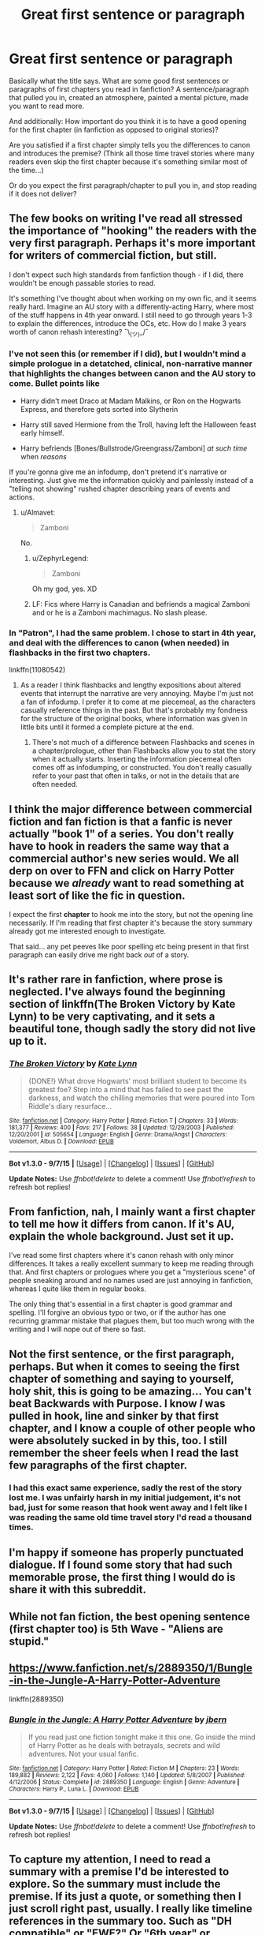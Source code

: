 #+TITLE: Great first sentence or paragraph

* Great first sentence or paragraph
:PROPERTIES:
:Author: Lukc
:Score: 6
:DateUnix: 1450653402.0
:DateShort: 2015-Dec-21
:FlairText: Discussion
:END:
Basically what the title says. What are some good first sentences or paragraphs of first chapters you read in fanfiction? A sentence/paragraph that pulled you in, created an atmosphere, painted a mental picture, made you want to read more.

And additionally: How important do you think it is to have a good opening for the first chapter (in fanfiction as opposed to original stories)?

Are you satisfied if a first chapter simply tells you the differences to canon and introduces the premise? (Think all those time travel stories where many readers even skip the first chapter because it's something similar most of the time...)

Or do you expect the first paragraph/chapter to pull you in, and stop reading if it does not deliver?


** The few books on writing I've read all stressed the importance of "hooking" the readers with the very first paragraph. Perhaps it's more important for writers of commercial fiction, but still.

I don't expect such high standards from fanfiction though - if I did, there wouldn't be enough passable stories to read.

It's something I've thought about when working on my own fic, and it seems really hard. Imagine an AU story with a differently-acting Harry, where most of the stuff happens in 4th year onward. I still need to go through years 1-3 to explain the differences, introduce the OCs, etc. How do I make 3 years worth of canon rehash interesting? ¯\_(ツ)_/¯
:PROPERTIES:
:Author: deirox
:Score: 3
:DateUnix: 1450663484.0
:DateShort: 2015-Dec-21
:END:

*** I've not seen this (or remember if I did), but I wouldn't mind a simple prologue in a detatched, clinical, non-narrative manner that highlights the changes between canon and the AU story to come. Bullet points like

- Harry didn't meet Draco at Madam Malkins, or Ron on the Hogwarts Express, and therefore gets sorted into Slytherin

- Harry still saved Hermione from the Troll, having left the Halloween feast early himself.

- Harry befriends [Bones/Bullstrode/Greengrass/Zamboni] /at such time/ when /reasons/

If you're gonna give me an infodump, don't pretend it's narrative or interesting. Just give me the information quickly and painlessly instead of a "telling not showing" rushed chapter describing years of events and actions.
:PROPERTIES:
:Author: bloopenstein
:Score: 7
:DateUnix: 1450667326.0
:DateShort: 2015-Dec-21
:END:

**** u/Almavet:
#+begin_quote
  Zamboni
#+end_quote

No.
:PROPERTIES:
:Author: Almavet
:Score: 8
:DateUnix: 1450692864.0
:DateShort: 2015-Dec-21
:END:

***** u/ZephyrLegend:
#+begin_quote
  Zamboni
#+end_quote

Oh my god, yes. XD
:PROPERTIES:
:Author: ZephyrLegend
:Score: 1
:DateUnix: 1450785095.0
:DateShort: 2015-Dec-22
:END:


***** LF: Fics where Harry is Canadian and befriends a magical Zamboni and or he is a Zamboni machimagus. No slash please.
:PROPERTIES:
:Score: 1
:DateUnix: 1450786538.0
:DateShort: 2015-Dec-22
:END:


*** In "Patron", I had the same problem. I chose to start in 4th year, and deal with the differences to canon (when needed) in flashbacks in the first two chapters.

linkffn(11080542)
:PROPERTIES:
:Author: Starfox5
:Score: 1
:DateUnix: 1450712990.0
:DateShort: 2015-Dec-21
:END:

**** As a reader I think flashbacks and lengthy expositions about altered events that interrupt the narrative are very annoying. Maybe I'm just not a fan of infodump. I prefer it to come at me piecemeal, as the characters casually reference things in the past. But that's probably my fondness for the structure of the original books, where information was given in little bits until it formed a complete picture at the end.
:PROPERTIES:
:Author: ZephyrLegend
:Score: 1
:DateUnix: 1450785463.0
:DateShort: 2015-Dec-22
:END:

***** There's not much of a difference between Flashbacks and scenes in a chapter/prologue, other than Flashbacks allow you to stat the story when it actually starts. Inserting the information piecemeal often comes off as infodumping, or constructed. You don't really casually refer to your past that often in talks, or not in the details that are often needed.
:PROPERTIES:
:Author: Starfox5
:Score: 3
:DateUnix: 1450806969.0
:DateShort: 2015-Dec-22
:END:


** I think the major difference between commercial fiction and fan fiction is that a fanfic is never actually "book 1" of a series. You don't really have to hook in readers the same way that a commercial author's new series would. We all derp on over to FFN and click on Harry Potter because we /already/ want to read something at least sort of like the fic in question.

I expect the first *chapter* to hook me into the story, but not the opening line necessarily. If I'm reading that first chapter it's because the story summary already got me interested enough to investigate.

That said... any pet peeves like poor spelling etc being present in that first paragraph can easily drive me right back /out/ of a story.
:PROPERTIES:
:Author: Ruljinn
:Score: 2
:DateUnix: 1450710655.0
:DateShort: 2015-Dec-21
:END:


** It's rather rare in fanfiction, where prose is neglected. I've always found the beginning section of linkffn(The Broken Victory by Kate Lynn) to be very captivating, and it sets a beautiful tone, though sadly the story did not live up to it.
:PROPERTIES:
:Author: Almavet
:Score: 1
:DateUnix: 1450692770.0
:DateShort: 2015-Dec-21
:END:

*** [[http://www.fanfiction.net/s/505654/1/][*/The Broken Victory/*]] by [[https://www.fanfiction.net/u/95506/Kate-Lynn][/Kate Lynn/]]

#+begin_quote
  {DONE!} What drove Hogwarts' most brilliant student to become its greatest foe? Step into a mind that has failed to see past the darkness, and watch the chilling memories that were poured into Tom Riddle's diary resurface...
#+end_quote

^{/Site/: [[http://www.fanfiction.net/][fanfiction.net]] *|* /Category/: Harry Potter *|* /Rated/: Fiction T *|* /Chapters/: 33 *|* /Words/: 181,377 *|* /Reviews/: 400 *|* /Favs/: 217 *|* /Follows/: 38 *|* /Updated/: 12/29/2003 *|* /Published/: 12/20/2001 *|* /id/: 505654 *|* /Language/: English *|* /Genre/: Drama/Angst *|* /Characters/: Voldemort, Albus D. *|* /Download/: [[http://www.p0ody-files.com/ff_to_ebook/mobile/makeEpub.php?id=505654][EPUB]]}

--------------

*Bot v1.3.0 - 9/7/15* *|* [[[https://github.com/tusing/reddit-ffn-bot/wiki/Usage][Usage]]] | [[[https://github.com/tusing/reddit-ffn-bot/wiki/Changelog][Changelog]]] | [[[https://github.com/tusing/reddit-ffn-bot/issues/][Issues]]] | [[[https://github.com/tusing/reddit-ffn-bot/][GitHub]]]

*Update Notes:* Use /ffnbot!delete/ to delete a comment! Use /ffnbot!refresh/ to refresh bot replies!
:PROPERTIES:
:Author: FanfictionBot
:Score: 1
:DateUnix: 1450692808.0
:DateShort: 2015-Dec-21
:END:


** From fanfiction, nah, I mainly want a first chapter to tell me how it differs from canon. If it's AU, explain the whole background. Just set it up.

I've read some first chapters where it's canon rehash with only minor differences. It takes a really excellent summary to keep me reading through that. And first chapters or prologues where you get a "mysterious scene" of people sneaking around and no names used are just annoying in fanfiction, whereas I quite like them in regular books.

The only thing that's essential in a first chapter is good grammar and spelling. I'll forgive an obvious typo or two, or if the author has one recurring grammar mistake that plagues them, but too much wrong with the writing and I will nope out of there so fast.
:PROPERTIES:
:Author: cavelioness
:Score: 1
:DateUnix: 1450692875.0
:DateShort: 2015-Dec-21
:END:


** Not the first sentence, or the first paragraph, perhaps. But when it comes to seeing the first chapter of something and saying to yourself, holy shit, this is going to be amazing... You can't beat Backwards with Purpose. I know /I/ was pulled in hook, line and sinker by that first chapter, and I know a couple of other people who were absolutely sucked in by this, too. I still remember the sheer feels when I read the last few paragraphs of the first chapter.
:PROPERTIES:
:Author: raddaya
:Score: 1
:DateUnix: 1450715837.0
:DateShort: 2015-Dec-21
:END:

*** I had this exact same experience, sadly the rest of the story lost me. I was unfairly harsh in my initial judgement, it's not bad, just for some reason that hook went away and I felt like I was reading the same old time travel story I'd read a thousand times.
:PROPERTIES:
:Author: Pashow
:Score: 1
:DateUnix: 1450722412.0
:DateShort: 2015-Dec-21
:END:


** I'm happy if someone has properly punctuated dialogue. If I found some story that had such memorable prose, the first thing I would do is share it with this subreddit.
:PROPERTIES:
:Author: MacsenWledig
:Score: 1
:DateUnix: 1450724473.0
:DateShort: 2015-Dec-21
:END:


** While not fan fiction, the best opening sentence (first chapter too) is 5th Wave - "Aliens are stupid."
:PROPERTIES:
:Author: Urban_Blabbermouth
:Score: 1
:DateUnix: 1450749939.0
:DateShort: 2015-Dec-22
:END:


** [[https://www.fanfiction.net/s/2889350/1/Bungle-in-the-Jungle-A-Harry-Potter-Adventure]]

linkffn(2889350)
:PROPERTIES:
:Author: IHATEHERMIONESUE
:Score: 1
:DateUnix: 1450778596.0
:DateShort: 2015-Dec-22
:END:

*** [[http://www.fanfiction.net/s/2889350/1/][*/Bungle in the Jungle: A Harry Potter Adventure/*]] by [[https://www.fanfiction.net/u/940359/jbern][/jbern/]]

#+begin_quote
  If you read just one fiction tonight make it this one. Go inside the mind of Harry Potter as he deals with betrayals, secrets and wild adventures. Not your usual fanfic.
#+end_quote

^{/Site/: [[http://www.fanfiction.net/][fanfiction.net]] *|* /Category/: Harry Potter *|* /Rated/: Fiction M *|* /Chapters/: 23 *|* /Words/: 189,882 *|* /Reviews/: 2,122 *|* /Favs/: 4,060 *|* /Follows/: 1,140 *|* /Updated/: 5/8/2007 *|* /Published/: 4/12/2006 *|* /Status/: Complete *|* /id/: 2889350 *|* /Language/: English *|* /Genre/: Adventure *|* /Characters/: Harry P., Luna L. *|* /Download/: [[http://www.p0ody-files.com/ff_to_ebook/mobile/makeEpub.php?id=2889350][EPUB]]}

--------------

*Bot v1.3.0 - 9/7/15* *|* [[[https://github.com/tusing/reddit-ffn-bot/wiki/Usage][Usage]]] | [[[https://github.com/tusing/reddit-ffn-bot/wiki/Changelog][Changelog]]] | [[[https://github.com/tusing/reddit-ffn-bot/issues/][Issues]]] | [[[https://github.com/tusing/reddit-ffn-bot/][GitHub]]]

*Update Notes:* Use /ffnbot!delete/ to delete a comment! Use /ffnbot!refresh/ to refresh bot replies!
:PROPERTIES:
:Author: FanfictionBot
:Score: 1
:DateUnix: 1450778623.0
:DateShort: 2015-Dec-22
:END:


** To capture my attention, I need to read a summary with a premise I'd be interested to explore. So the summary must include the premise. If its just a quote, or something then I just scroll right past, usually. I really like timeline references in the summary too. Such as "DH compatible" or "EWE?" Or "6th year" or something to that effect. It helps me get into the zone of the story, I guess.

Then yes. There needs to be a hook. The first line is important, but no more important than the first several paragraphs. There are few authors in fanfiction writing that can pull off a, how should I put this...? "Mid-action jump in". By that I mean going directly into the narrative without any exposition. I usually hate it because I like stories to feel like they could stand on their own, and doing a poorly executed mid-action jump in feels abrupt. Like a bad paste job.
:PROPERTIES:
:Author: ZephyrLegend
:Score: 1
:DateUnix: 1450784948.0
:DateShort: 2015-Dec-22
:END:

*** What about a "made up" quote that both sets the tone and the timeline? That's the plan for my next Story.
:PROPERTIES:
:Author: Starfox5
:Score: 1
:DateUnix: 1450855181.0
:DateShort: 2015-Dec-23
:END:
